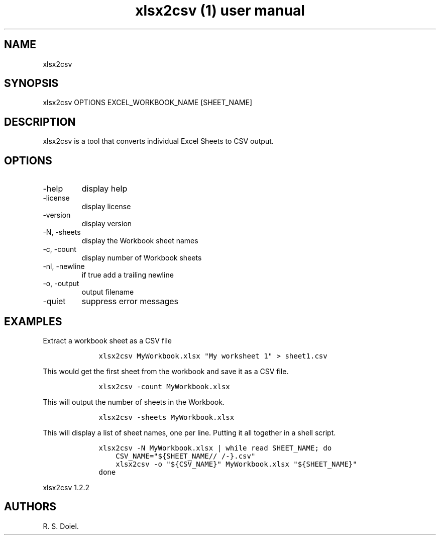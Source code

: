 .\" Automatically generated by Pandoc 3.0
.\"
.\" Define V font for inline verbatim, using C font in formats
.\" that render this, and otherwise B font.
.ie "\f[CB]x\f[]"x" \{\
. ftr V B
. ftr VI BI
. ftr VB B
. ftr VBI BI
.\}
.el \{\
. ftr V CR
. ftr VI CI
. ftr VB CB
. ftr VBI CBI
.\}
.TH "xlsx2csv (1) user manual" "" "" "" ""
.hy
.SH NAME
.PP
xlsx2csv
.SH SYNOPSIS
.PP
xlsx2csv OPTIONS EXCEL_WORKBOOK_NAME [SHEET_NAME]
.SH DESCRIPTION
.PP
xlsx2csv is a tool that converts individual Excel Sheets to CSV output.
.SH OPTIONS
.TP
-help
display help
.TP
-license
display license
.TP
-version
display version
.TP
-N, -sheets
display the Workbook sheet names
.TP
-c, -count
display number of Workbook sheets
.TP
-nl, -newline
if true add a trailing newline
.TP
-o, -output
output filename
.TP
-quiet
suppress error messages
.SH EXAMPLES
.PP
Extract a workbook sheet as a CSV file
.IP
.nf
\f[C]
    xlsx2csv MyWorkbook.xlsx \[dq]My worksheet 1\[dq] > sheet1.csv
\f[R]
.fi
.PP
This would get the first sheet from the workbook and save it as a CSV
file.
.IP
.nf
\f[C]
    xlsx2csv -count MyWorkbook.xlsx
\f[R]
.fi
.PP
This will output the number of sheets in the Workbook.
.IP
.nf
\f[C]
    xlsx2csv -sheets MyWorkbook.xlsx
\f[R]
.fi
.PP
This will display a list of sheet names, one per line.
Putting it all together in a shell script.
.IP
.nf
\f[C]
    xlsx2csv -N MyWorkbook.xlsx | while read SHEET_NAME; do
        CSV_NAME=\[dq]${SHEET_NAME// /-}.csv\[dq]
        xlsx2csv -o \[dq]${CSV_NAME}\[dq] MyWorkbook.xlsx \[dq]${SHEET_NAME}\[dq] 
    done
\f[R]
.fi
.PP
xlsx2csv 1.2.2
.SH AUTHORS
R. S. Doiel.
